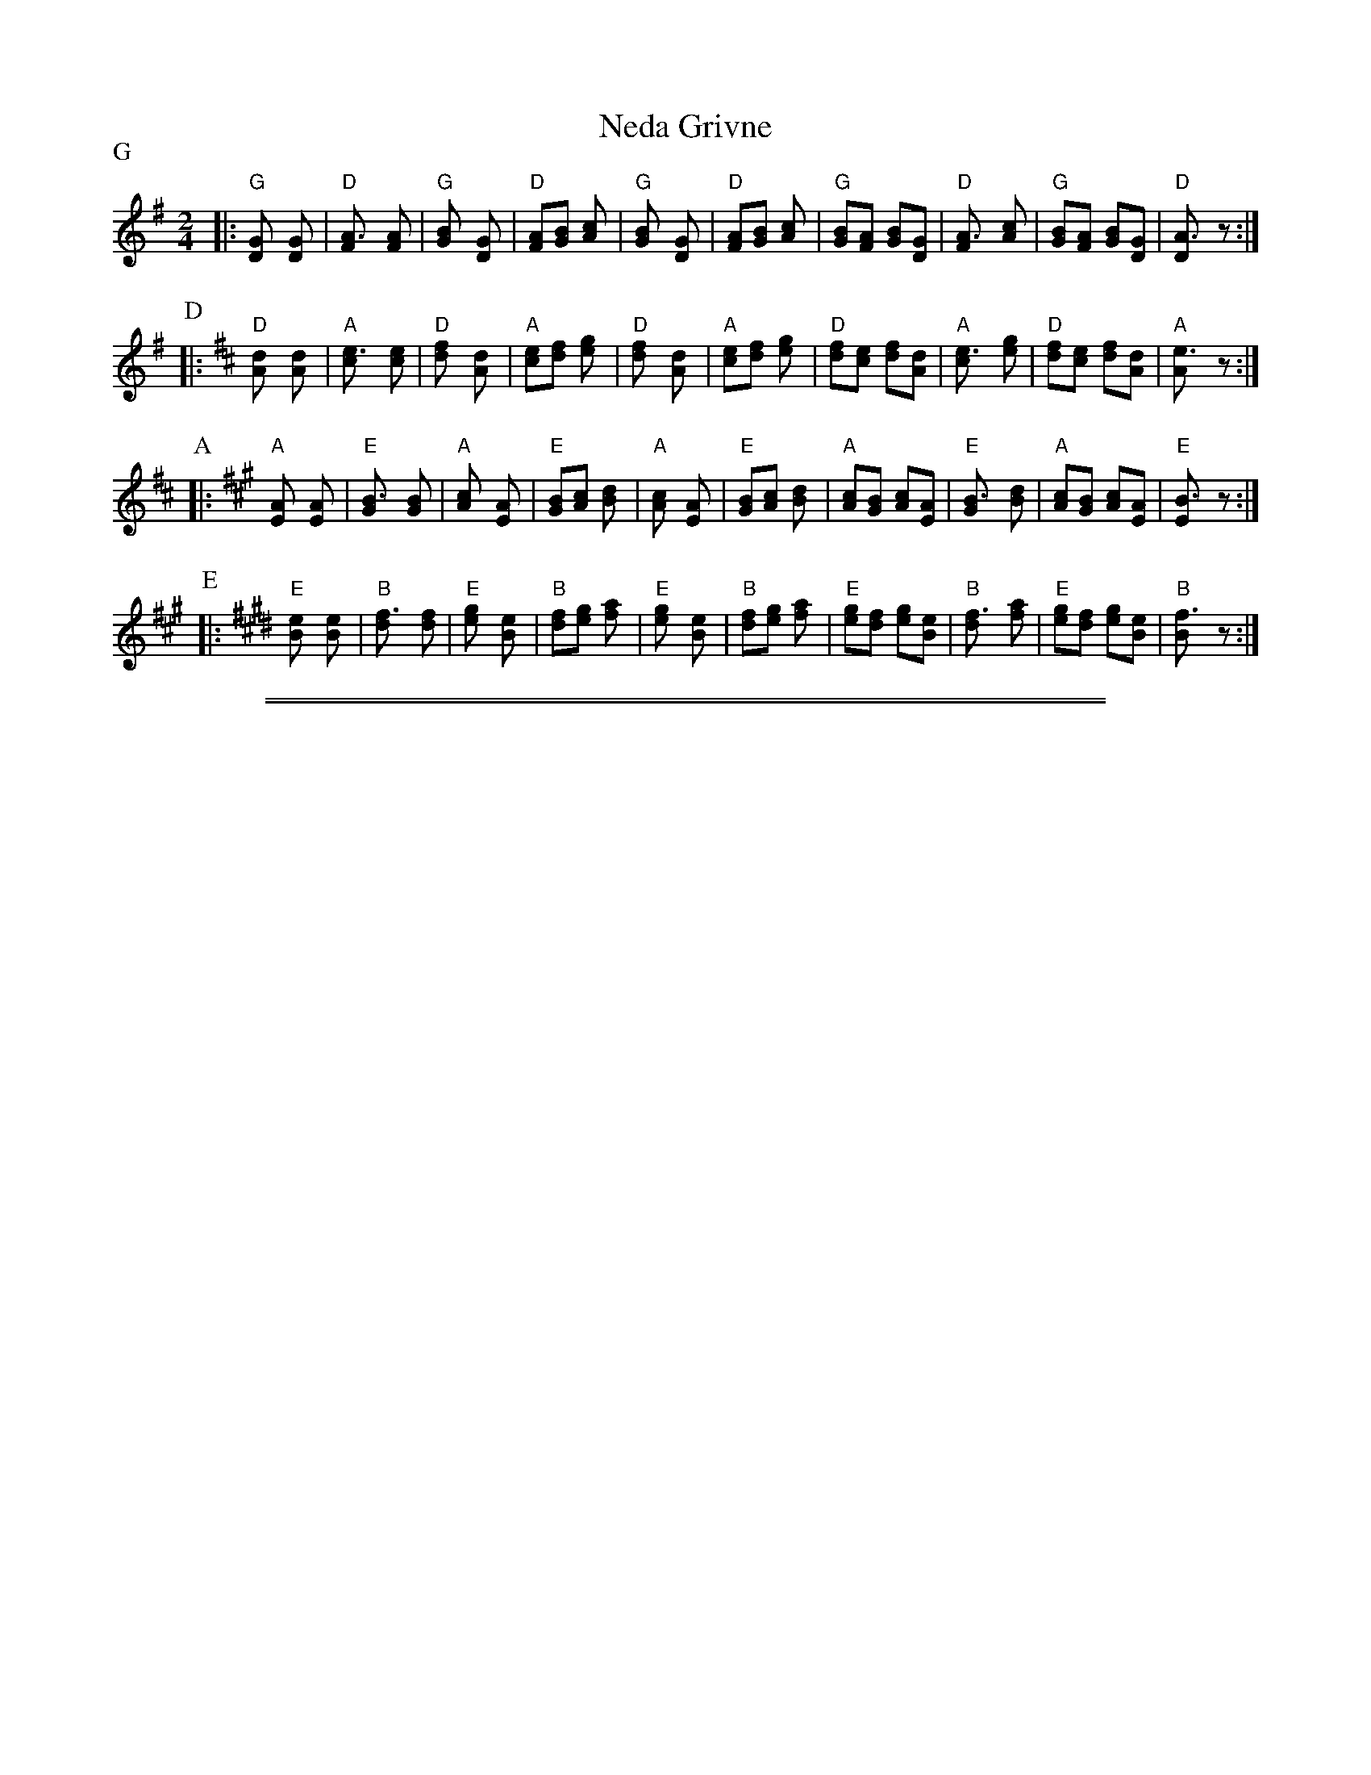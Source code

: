 
X: 1
T: Neda Grivne
Z: John Chambers <jc@trillian.mit.edu> http://trillian.mit.edu/~jc/music/
M: 2/4
L: 1/8
P: G
K: G
|: "G"[G2D] [G2D] | "D"[A3F] [AF] \
| "G"[B2G] [G2D] | "D"[AF][BG] [c2A] \
| "G"[B2G] [G2D] | "D"[AF][BG] [c2A] \
| "G"[BG][AF] [BG][GD] | "D"[A3F] [cA] \
| "G"[BG][AF] [BG][GD] | "D"[A3D] z :|
P: D
K: D
|: "D"[d2A] [d2A] | "A"[e3c] [ec] \
| "D"[f2d] [d2A] | "A"[ec][fd] [g2e] \
| "D"[f2d] [d2A] | "A"[ec][fd] [g2e] \
| "D"[fd][ec] [fd][dA] | "A"[e3c] [ge] \
| "D"[fd][ec] [fd][dA] | "A"[e3A] z :|
P: A
K: A
|: "A"[A2E] [A2E] | "E"[B3G] [BG] \
| "A"[c2A] [A2E] | "E"[BG][cA] [d2B] \
| "A"[c2A] [A2E] | "E"[BG][cA] [d2B] \
| "A"[cA][BG] [cA][AE] | "E"[B3G] [dB] \
| "A"[cA][BG] [cA][AE] | "E"[B3E] z :|
P: E
K: E
|: "E"[e2B] [e2B] | "B"[f3d] [fd] \
| "E"[g2e] [e2B] | "B"[fd][ge] [a2f] \
| "E"[g2e] [e2B] | "B"[fd][ge] [a2f] \
| "E"[ge][fd] [ge][eB] | "B"[f3d] [af] \
| "E"[ge][fd] [ge][eB] | "B"[f3B] z :|


%%sep 3 1 500

%%sep 1 1 500

X: 2
T: Neda voda nalivala
O: Pirin, Bulgaria
Z: John Chambers <jc@trillian.mit.edu>
N: From a handwritten transcription by Dick Crum
M: none % 11/8
%%maxshrink 1
%%vocalfont Helvetica-Narrow-Bold 18
%%staffsep 20
L: 1/8
K: D_E^F
|: AG FE (FE) (DG) FG2 | AG FE (FE) (DG) DD2 :|
w:~1.~Ne-da vo-da na-*li-*va-la, na-li-va-la, raz-*li-*va-la.
w:~3.~Nad vo-da se jo-*gle-*da-la, pa sa-ma si pro-*du-*ma-la
w:~5.~De li mi e moj-*to* li-be, moj-to li-be, pr-*vo* li-be.
w:~7.~Dru-go li-be po-*hu-*ba-vo, po-hu-ba-vo, po-*gi-*zda-vo.
w:~9.~De go li-be da* mi* ka-\vze, haj-de, Ne-do, da* be-*ga-me.
w:11.~Do-gde go-ra \vsu-*ma* i-ma, i po-le-to de-*te-*li-na.
w:13.~Za dva-mi-na lu-*di* mla-di, lu-di mla-di ka-*to* na-zi.
|: DE FE (FE) (DG) FG2 | DE FE (FE) (DG) DD2 :|
w:~2.~Na-li-va-la, raz-*li-*va-la,  nad vo-da se jo-*gle-*da-la
w:~4.~Pa sa-ma si pro-*du-*ma-la, de li mi e moj-*to* li-be.
w:~6.~Da li dru-go ne* za-*li-be, dru-go li-be po-*hu-*ba-vo.
w:~8.~Po-hu-ba-vo, po-*gi-*zda-vo, po-hu-ba-vo od* me-*ne-ka.
w:10.~Haj-de, Ne-do, da* be-*ga-me, do-gde go-ra \vsu-*ma* i-ma.
w:12.~I po-le-to de-*te-*li-na, za dva-mi-na lu-*di* mla-di.
w:14.~Lu-di mla-di ka-*to* na-zi, ni go-de-ni, ni* \vze-*ne-ni.
%W: Neda was pouring water and spilled some.  She looked at herself in the water,
%W: and spoke to herself:  Where is my love, my first true love?
%W: Has he fallen in love with another sweetheart more fair, more beautiful than I?
%W: I wi\vs he would come and say: Come, Neda, let's run away,
%W: to where the mountain has green foliage, where the field is full of clover,
%W: for two young lovers such as we, neither engaged nor married.
% sep 10 10 100
P: Bb instr:
K: E=F^G
|: BA GF GF EA GA2 | BA GF GF EA EE2 :|
|: EF GF GF EA GA2 | EF GF GF EA EE2 :|
